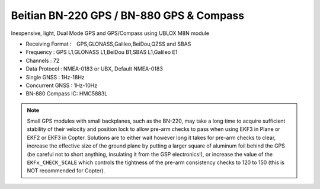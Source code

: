 .. _common-beitian-gps:

=========================================
Beitian BN-220 GPS / BN-880 GPS & Compass
=========================================


Inexpensive, light, Dual Mode GPS and GPS/Compass using UBLOX M8N module

- Receiving Format :　GPS,GLONASS,Galileo,BeiDou,QZSS and SBAS
- Frequency : GPS L1,GLONASS L1,BeiDou B1,SBAS L1,Galileo E1
- Channels : 72
- Data Protocol : NMEA-0183 or UBX, Default NMEA-0183
- Single GNSS : 1Hz-18Hz
- Concurrent GNSS : 1Hz-10Hz
- BN-880 Compass IC: HMC5883L



.. image:: ../../../images/bn220.jpg


.. note:: Small GPS modules with small backplanes, such as the BN-220, may take a long time to acquire sufficient stability of their velocity and position lock to allow pre-arm checks to pass when using EKF3 in Plane or EKF2 or EKF3 in Copter. Solutions are to either wait however long it takes for pre-arm checks to clear, increase the effective size of the ground plane by putting a larger square of aluminum foil behind the GPS (be careful not to short anything, insulating it from the GSP electronics!), or increase the value of the ``EKFx_CHECK_SCALE`` which controls the tightness of the pre-arm consistency checks to 120 to 150 (this is NOT recommended for Copter).

